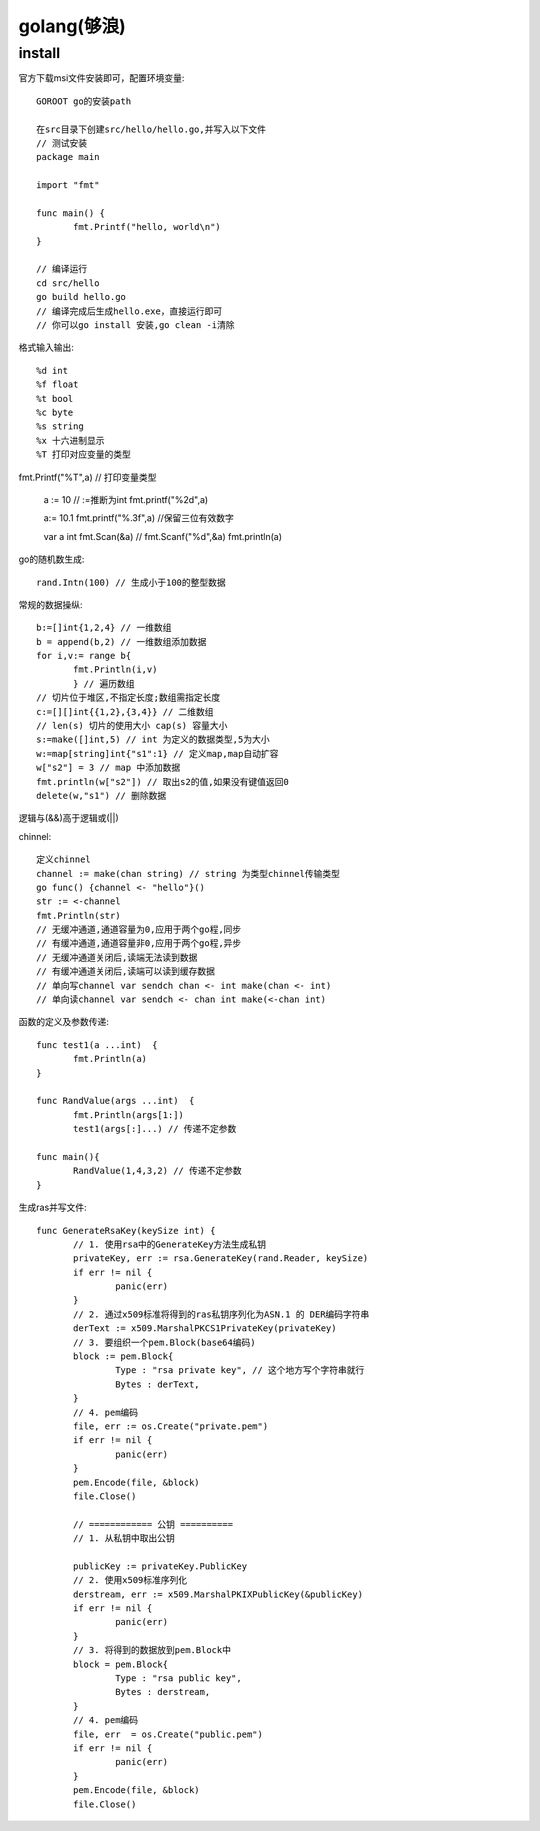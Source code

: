 golang(够浪)
===========================

install
------------

官方下载msi文件安装即可，配置环境变量::

 GOROOT go的安装path

 在src目录下创建src/hello/hello.go,并写入以下文件
 // 测试安装
 package main

 import "fmt"

 func main() {
	fmt.Printf("hello, world\n")
 }

 // 编译运行
 cd src/hello
 go build hello.go
 // 编译完成后生成hello.exe，直接运行即可
 // 你可以go install 安装,go clean -i清除

格式输入输出::
 
 %d int
 %f float
 %t bool
 %c byte
 %s string
 %x 十六进制显示
 %T 打印对应变量的类型
 
fmt.Printf("%T",a) // 打印变量类型

 a := 10 // :=推断为int
 fmt.printf("%2d",a)

 a:= 10.1
 fmt.printf("%.3f",a) //保留三位有效数字

 var a int
 fmt.Scan(&a)
 // fmt.Scanf("%d",&a)
 fmt.println(a)

go的随机数生成::
 
 rand.Intn(100) // 生成小于100的整型数据

常规的数据操纵::
 
 b:=[]int{1,2,4} // 一维数组
 b = append(b,2) // 一维数组添加数据
 for i,v:= range b{
	fmt.Println(i,v)
	} // 遍历数组
 // 切片位于堆区,不指定长度;数组需指定长度
 c:=[][]int{{1,2},{3,4}} // 二维数组
 // len(s) 切片的使用大小 cap(s) 容量大小
 s:=make([]int,5) // int 为定义的数据类型,5为大小
 w:=map[string]int{"s1":1} // 定义map,map自动扩容
 w["s2"] = 3 // map 中添加数据
 fmt.println(w["s2"]) // 取出s2的值,如果没有键值返回0
 delete(w,"s1") // 删除数据

逻辑与(&&)高于逻辑或(||)



chinnel::

 定义chinnel
 channel := make(chan string) // string 为类型chinnel传输类型
 go func() {channel <- "hello"}()
 str := <-channel
 fmt.Println(str)
 // 无缓冲通道,通道容量为0,应用于两个go程,同步
 // 有缓冲通道,通道容量非0,应用于两个go程,异步
 // 无缓冲通道关闭后,读端无法读到数据
 // 有缓冲通道关闭后,读端可以读到缓存数据
 // 单向写channel var sendch chan <- int make(chan <- int)
 // 单向读channel var sendch <- chan int make(<-chan int)


函数的定义及参数传递::

 func test1(a ...int)  {
	fmt.Println(a)
 }

 func RandValue(args ...int)  {
	fmt.Println(args[1:])
	test1(args[:]...) // 传递不定参数

 func main(){
 	RandValue(1,4,3,2) // 传递不定参数
 }


生成ras并写文件::

 func GenerateRsaKey(keySize int) {
	// 1. 使用rsa中的GenerateKey方法生成私钥
	privateKey, err := rsa.GenerateKey(rand.Reader, keySize)
	if err != nil {
		panic(err)
	}
	// 2. 通过x509标准将得到的ras私钥序列化为ASN.1 的 DER编码字符串
	derText := x509.MarshalPKCS1PrivateKey(privateKey)
	// 3. 要组织一个pem.Block(base64编码)
	block := pem.Block{
		Type : "rsa private key", // 这个地方写个字符串就行
		Bytes : derText,
	}
	// 4. pem编码
	file, err := os.Create("private.pem")
	if err != nil {
		panic(err)
	}
	pem.Encode(file, &block)
	file.Close()

	// ============ 公钥 ==========
	// 1. 从私钥中取出公钥

	publicKey := privateKey.PublicKey
	// 2. 使用x509标准序列化
	derstream, err := x509.MarshalPKIXPublicKey(&publicKey)
	if err != nil {
		panic(err)
	}
	// 3. 将得到的数据放到pem.Block中
	block = pem.Block{
		Type : "rsa public key",
		Bytes : derstream,
	}
	// 4. pem编码
	file, err  = os.Create("public.pem")
	if err != nil {
		panic(err)
	}
	pem.Encode(file, &block)
	file.Close()

